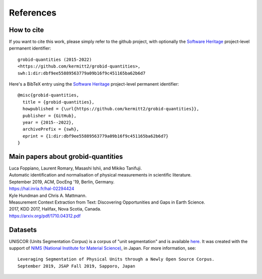 .. _References:

.. _here: https://github.com/lfoppiano/grobid-quantities/tree/master/resources/dataset/units/evaluation

References
==========

How to cite
~~~~~~~~~~~

If you want to cite this work, please simply refer to the github project, with optionally the `Software Heritage <https://www.softwareheritage.org/>`_ project-level permanent identifier:
::
  grobid-quantities (2015-2022) 
  <https://github.com/kermitt2/grobid-quantities>, 
  swh:1:dir:dbf9ee55889563779a09b16f9c451165ba62b6d7

Here's a BibTeX entry using the `Software Heritage <https://www.softwareheritage.org/>`_ project-level permanent identifier:
::
  @misc{grobid-quantities,
    title = {grobid-quantities},
    howpublished = {\url{https://github.com/kermitt2/grobid-quantities}},
    publisher = {GitHub},
    year = {2015--2022},
    archivePrefix = {swh},
    eprint = {1:dir:dbf9ee55889563779a09b16f9c451165ba62b6d7}
  }


Main papers about grobid-quantities
~~~~~~~~~~~~~~~~~~~~~~~~~~~~~~~~~~~

|    Luca Foppiano, Laurent Romary, Masashi Ishii, and Mikiko Tanifuji.
|    Automatic identification and normalisation of physical measurements in scientific literature.
|    September 2019, ACM, DocEng '19, Berlin, Germany.
|    https://hal.inria.fr/hal-02294424

|    Kyle Hundman and Chris A. Mattmann.
|    Measurement Context Extraction from Text: Discovering Opportunities and Gaps in Earth Science.
|    2017, KDD 2017, Halifax, Nova Scotia, Canada.
|    https://arxiv.org/pdf/1710.04312.pdf



.. _uniscor: 

Datasets
~~~~~~~~

UNISCOR (Units Segmentation Corpus) is a corpus of "unit segmentation" and is available `here`_.
It was created with the support of `NIMS (National Institute for Material Science) <https://www.nims.go.jp>`_, in Japan.
For more information, see:
::
    Leveraging Segmentation of Physical Units through a Newly Open Source Corpus.
    September 2019, JSAP Fall 2019, Sapporo, Japan


